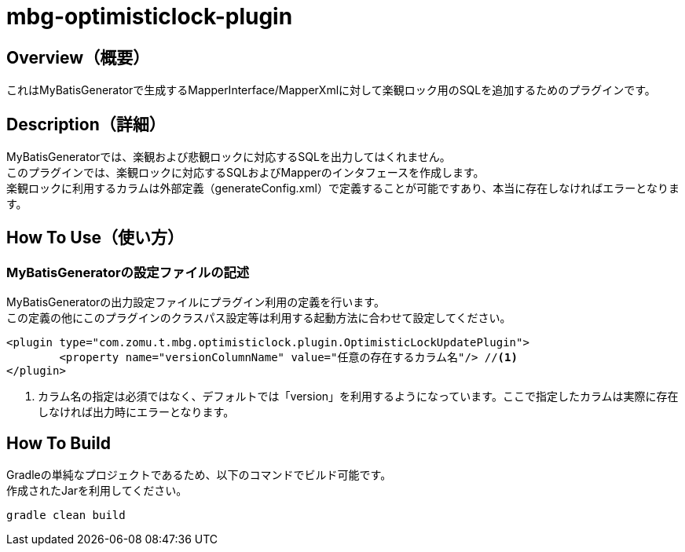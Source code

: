 = mbg-optimisticlock-plugin

== Overview（概要）
これはMyBatisGeneratorで生成するMapperInterface/MapperXmlに対して楽観ロック用のSQLを追加するためのプラグインです。

== Description（詳細）
MyBatisGeneratorでは、楽観および悲観ロックに対応するSQLを出力してはくれません。 +
このプラグインでは、楽観ロックに対応するSQLおよびMapperのインタフェースを作成します。 +
楽観ロックに利用するカラムは外部定義（generateConfig.xml）で定義することが可能ですあり、本当に存在しなければエラーとなります。 +

== How To Use（使い方）
=== MyBatisGeneratorの設定ファイルの記述

MyBatisGeneratorの出力設定ファイルにプラグイン利用の定義を行います。 +
この定義の他にこのプラグインのクラスパス設定等は利用する起動方法に合わせて設定してください。

[source,XML]
----
<plugin type="com.zomu.t.mbg.optimisticlock.plugin.OptimisticLockUpdatePlugin">
	<property name="versionColumnName" value="任意の存在するカラム名"/> //<1>
</plugin>
----

<1> カラム名の指定は必須ではなく、デフォルトでは「version」を利用するようになっています。ここで指定したカラムは実際に存在しなければ出力時にエラーとなります。

== How To Build
Gradleの単純なプロジェクトであるため、以下のコマンドでビルド可能です。 +
作成されたJarを利用してください。

[source,SH]
----
gradle clean build
----



